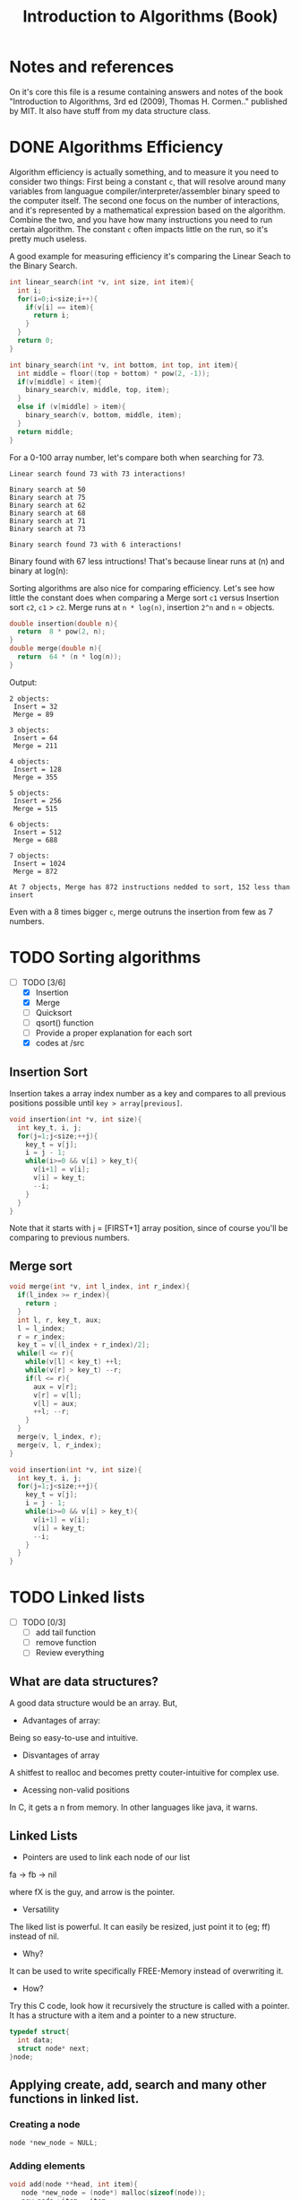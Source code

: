 #+STARTUP: overview
#+TITLE: Introduction to Algorithms (Book)
#+CREATOR: Matheus Costa (macc)
* Notes and references
  On it's core this file is a resume containing answers and notes of the book "Introduction to Algorithms, 3rd ed (2009), Thomas H. Cormen.." published by MIT. It also have stuff from my data structure class.
* DONE Algorithms Efficiency
   Algorithm efficiency is actually something, and to measure it you need to consider two things: First being a constant =c=, that will resolve around many variables from languague compiler/interpreter/assembler binary speed to the computer itself. The second one focus on the number of interactions, and it's represented by a mathematical expression based on the algorithm. Combine the two, and you have how many instructions you need to run certain algorithm. 
   The constant =c= often impacts little on the run, so it's pretty much useless. 

   A good example for measuring efficiency it's comparing the Linear Seach to the Binary Search.
#+BEGIN_SRC c
  int linear_search(int *v, int size, int item){
    int i;
    for(i=0;i<size;i++){
      if(v[i] == item){
        return i;
      }
    }
    return 0;
  }

  int binary_search(int *v, int bottom, int top, int item){
    int middle = floor((top + bottom) * pow(2, -1));
    if(v[middle] < item){
      binary_search(v, middle, top, item);
    }
    else if (v[middle] > item){
      binary_search(v, bottom, middle, item);
    }
    return middle;    
  }
#+END_SRC

   For a 0-100 array number, let's compare both when searching for 73.
#+BEGIN_EXAMPLE
Linear search found 73 with 73 interactions!

Binary search at 50
Binary search at 75
Binary search at 62
Binary search at 68
Binary search at 71
Binary search at 73

Binary search found 73 with 6 interactions!
#+END_EXAMPLE
   
   Binary found with 67 less intructions! That's because linear runs at (n) and binary at log(n): [[./img/search.png]]

   Sorting algorithms are also nice for comparing efficiency. Let's see how little the constant does when comparing a Merge sort =c1= versus Insertion sort =c2=, =c1= > =c2=.
   Merge runs at =n * log(n)=, insertion =2^n= and =n= = objects.

#+BEGIN_SRC c
  double insertion(double n){
    return  8 * pow(2, n);
  }
  double merge(double n){
    return  64 * (n * log(n));
  }
#+END_SRC
   Output: 
#+BEGIN_EXAMPLE
  2 objects:
   Insert = 32
   Merge = 89

  3 objects:
   Insert = 64
   Merge = 211

  4 objects:
   Insert = 128
   Merge = 355

  5 objects:
   Insert = 256
   Merge = 515

  6 objects:
   Insert = 512
   Merge = 688

  7 objects:
   Insert = 1024
   Merge = 872

  At 7 objects, Merge has 872 instructions nedded to sort, 152 less than insert
#+END_EXAMPLE
   
   Even with a 8 times bigger =c=, merge outruns the insertion from few as 7 numbers.

* TODO Sorting algorithms
- [-] TODO [3/6]
  - [X] Insertion
  - [X] Merge
  - [ ] Quicksort
  - [ ] qsort() function
  - [ ] Provide a proper explanation for each sort
  - [X] codes at /src

** Insertion Sort

   Insertion takes a array index number as a key and compares to all previous positions possible until =key > array[previous]=.
#+BEGIN_SRC c
  void insertion(int *v, int size){
    int key_t, i, j;
    for(j=1;j<size;++j){
      key_t = v[j];
      i = j - 1;
      while(i>=0 && v[i] > key_t){
        v[i+1] = v[i];
        v[i] = key_t;
        --i;
      }
    }
  }
#+END_SRC
   Note that it starts with j = [FIRST+1] array position, since of course you'll be comparing to previous numbers.

** Merge sort

#+BEGIN_SRC c
void merge(int *v, int l_index, int r_index){
  if(l_index >= r_index){
    return ;
  }
  int l, r, key_t, aux;
  l = l_index;
  r = r_index;
  key_t = v[(l_index + r_index)/2];
  while(l <= r){
    while(v[l] < key_t) ++l;
    while(v[r] > key_t) --r;
    if(l <= r){
      aux = v[r];
      v[r] = v[l];
      v[l] = aux;
      ++l; --r;
    }
  }
  merge(v, l_index, r);
  merge(v, l, r_index);
}

void insertion(int *v, int size){
  int key_t, i, j;
  for(j=1;j<size;++j){
    key_t = v[j];
    i = j - 1;
    while(i>=0 && v[i] > key_t){
      v[i+1] = v[i];
      v[i] = key_t;
      --i;
    }
  }
}
#+END_SRC
* TODO Linked lists
- [ ] TODO [0/3]
  - [ ] add tail function
  - [ ] remove function
  - [ ] Review everything

** What are data structures?
A good data structure would be an array. But,

- Advantages of array:
Being so easy-to-use and intuitive.

- Disvantages of array
A shitfest to realloc and becomes pretty couter-intuitive for complex use.

- Acessing non-valid positions
In C, it gets a n from memory.
In other languages like java, it warns.

** Linked Lists

- Pointers are used to link each node of our list

fa -> fb -> nil

where fX is the guy, and arrow is the pointer.

- Versatility

The liked list is powerful. It can easily be resized, just point it to (eg; ff) instead of nil.

- Why?

It can be used to write specifically FREE-Memory instead of overwriting it.

- How?
Try this C code, look how it recursively the structure is called with a pointer. It has a structure with a item and a pointer to a new structure.
 #+BEGIN_SRC c
   typedef struct{
     int data;
     struct node* next;
   }node;
 #+END_SRC

** Applying create, add, search and many other functions in linked list.

*** Creating a node 
#+BEGIN_SRC c
  node *new_node = NULL;
#+END_SRC

*** Adding elements
#+BEGIN_SRC c
  void add(node **head, int item){
     node *new_node = (node*) malloc(sizeof(node));
     new_node->item = item;
     new_node->next = *head;
     *head = new_node;
   }
#+END_SRC

*** Search function
#+BEGIN_SRC c
  node* search(node **head, int item){
    while(*head != NULL){
      if((*head)->item == item){
        return *head;
      }
      *head = (*head)->next;
    }
      return NULL;    
  }
#+END_SRC

*** TODO Remove function
    This is a tricky one, you'll need to use a pointer to save the previous position and point it to the current->next
#+BEGIN_SRC c
//TODO
#+END_SRC

** Void, and fuction as a pointer
Well, instead of having for example, a integer and a pointer, you have a pointer to another list (structure) of passagers, students, whatever..
|----------+-----+----------+-----+----------+-----|
| 2        | ->  | 5        | ->  | 9        | ->  |
|----------+-----+----------+-----+----------+-----|
| *bellow* | ->  | *bellow* | ->  | *bellow* | ->  |
| passager | nil | passager | nil | passager | nil |
|----------+-----+----------+-----+----------+-----|

*** Void can point to almost everything!
This can be pretty useful to change and reutilize the code.
#+BEGIN_SRC c
  typedef struct{
    void* item;
    struct node* next;
  }node;
#+END_SRC

# But notice: In algorithims like the search one, you cannot check (*void == (void)item), so you'll be making a specific search function and pass it with an pointer.
So, lets create a universal search function.
#+BEGIN_SRC c
// TODO
node* search(node *head, void item){
  while(*head != NULL){
    if(*head->item == item){
      return *head;
    }
    head = head->next;
  }
    return NULL;    
}
//TODO
#+END_SRC
* TODO Stack
  - [ ] TODO [0/3]
    - [ ] Review
    - [ ] Add Stuff
    - [ ] TODO
- Context
  TODO

- "LIFO" - Last In, First Out.
  LIFO consists in tree main operations:

  - =Push=, adds a element to the stack top
  - =Pop=, removes the stack top element
  - =Peek=, shows the stack top element


** Creating a Stack

#+BEGIN_SRC c
  #define MAX_STACK_SIZE 10

  struct stack{
    int current_size;
    int items(MAX_STACK_SIZE);
  };

  stack* create_stack(){
    stack *new_stack = (stack*) malloc(sizeof(stack));
    new_stack -> current_size = 0;
    return new_stack;
  }
#+END_SRC

** PUSH function

#+BEGIN_SRC c
  void push(stack *stack, int item){
    if(stack->current_size == MAX_STACK_SIZE){
      printf("Stack Overflow\n");
    }
    else{
      stack->items[stack->current_size++] = item; ++ -- 
    }
  }
#+END_SRC

*** Stack with lists and PUSH function

    Note how the =push= above and =push_list= have similar headers due to abstractions.
#+BEGIN_SRC c
  struct *node{
    int item;
    node *next;
  }

  struct stack{
    node *top
  }

  stack* create_stack(){
    stack *new_stack = (stack*) malloc(sizeof(stack));
    new_stack->top = NULL;
    return new_stack;
  }
    
  void push_list(stack *stack, int item){
    node *new_top = (node*) malloc(sizeof(node));
    new_top->item = item;
    new_top->next = stack->top;
    stack->top = new_top;
  }
#+END_SRC

** POP Function
#+BEGIN_SRC c
  int pop(stack *stack){
    if(is_empty(stack)){
      printf("Stack underflow\n");
      return -1;
    }
    else{
      return stack->items[--stack->current_size];
    }
  }

  int peek(stack *stack){
    if(is_empty(stack)){
      printf("Stack underflow\n");
      return -1;
    }
    else{
      return stack->items[stack->current_size - 1];
    }
  }
#+END_SRC

